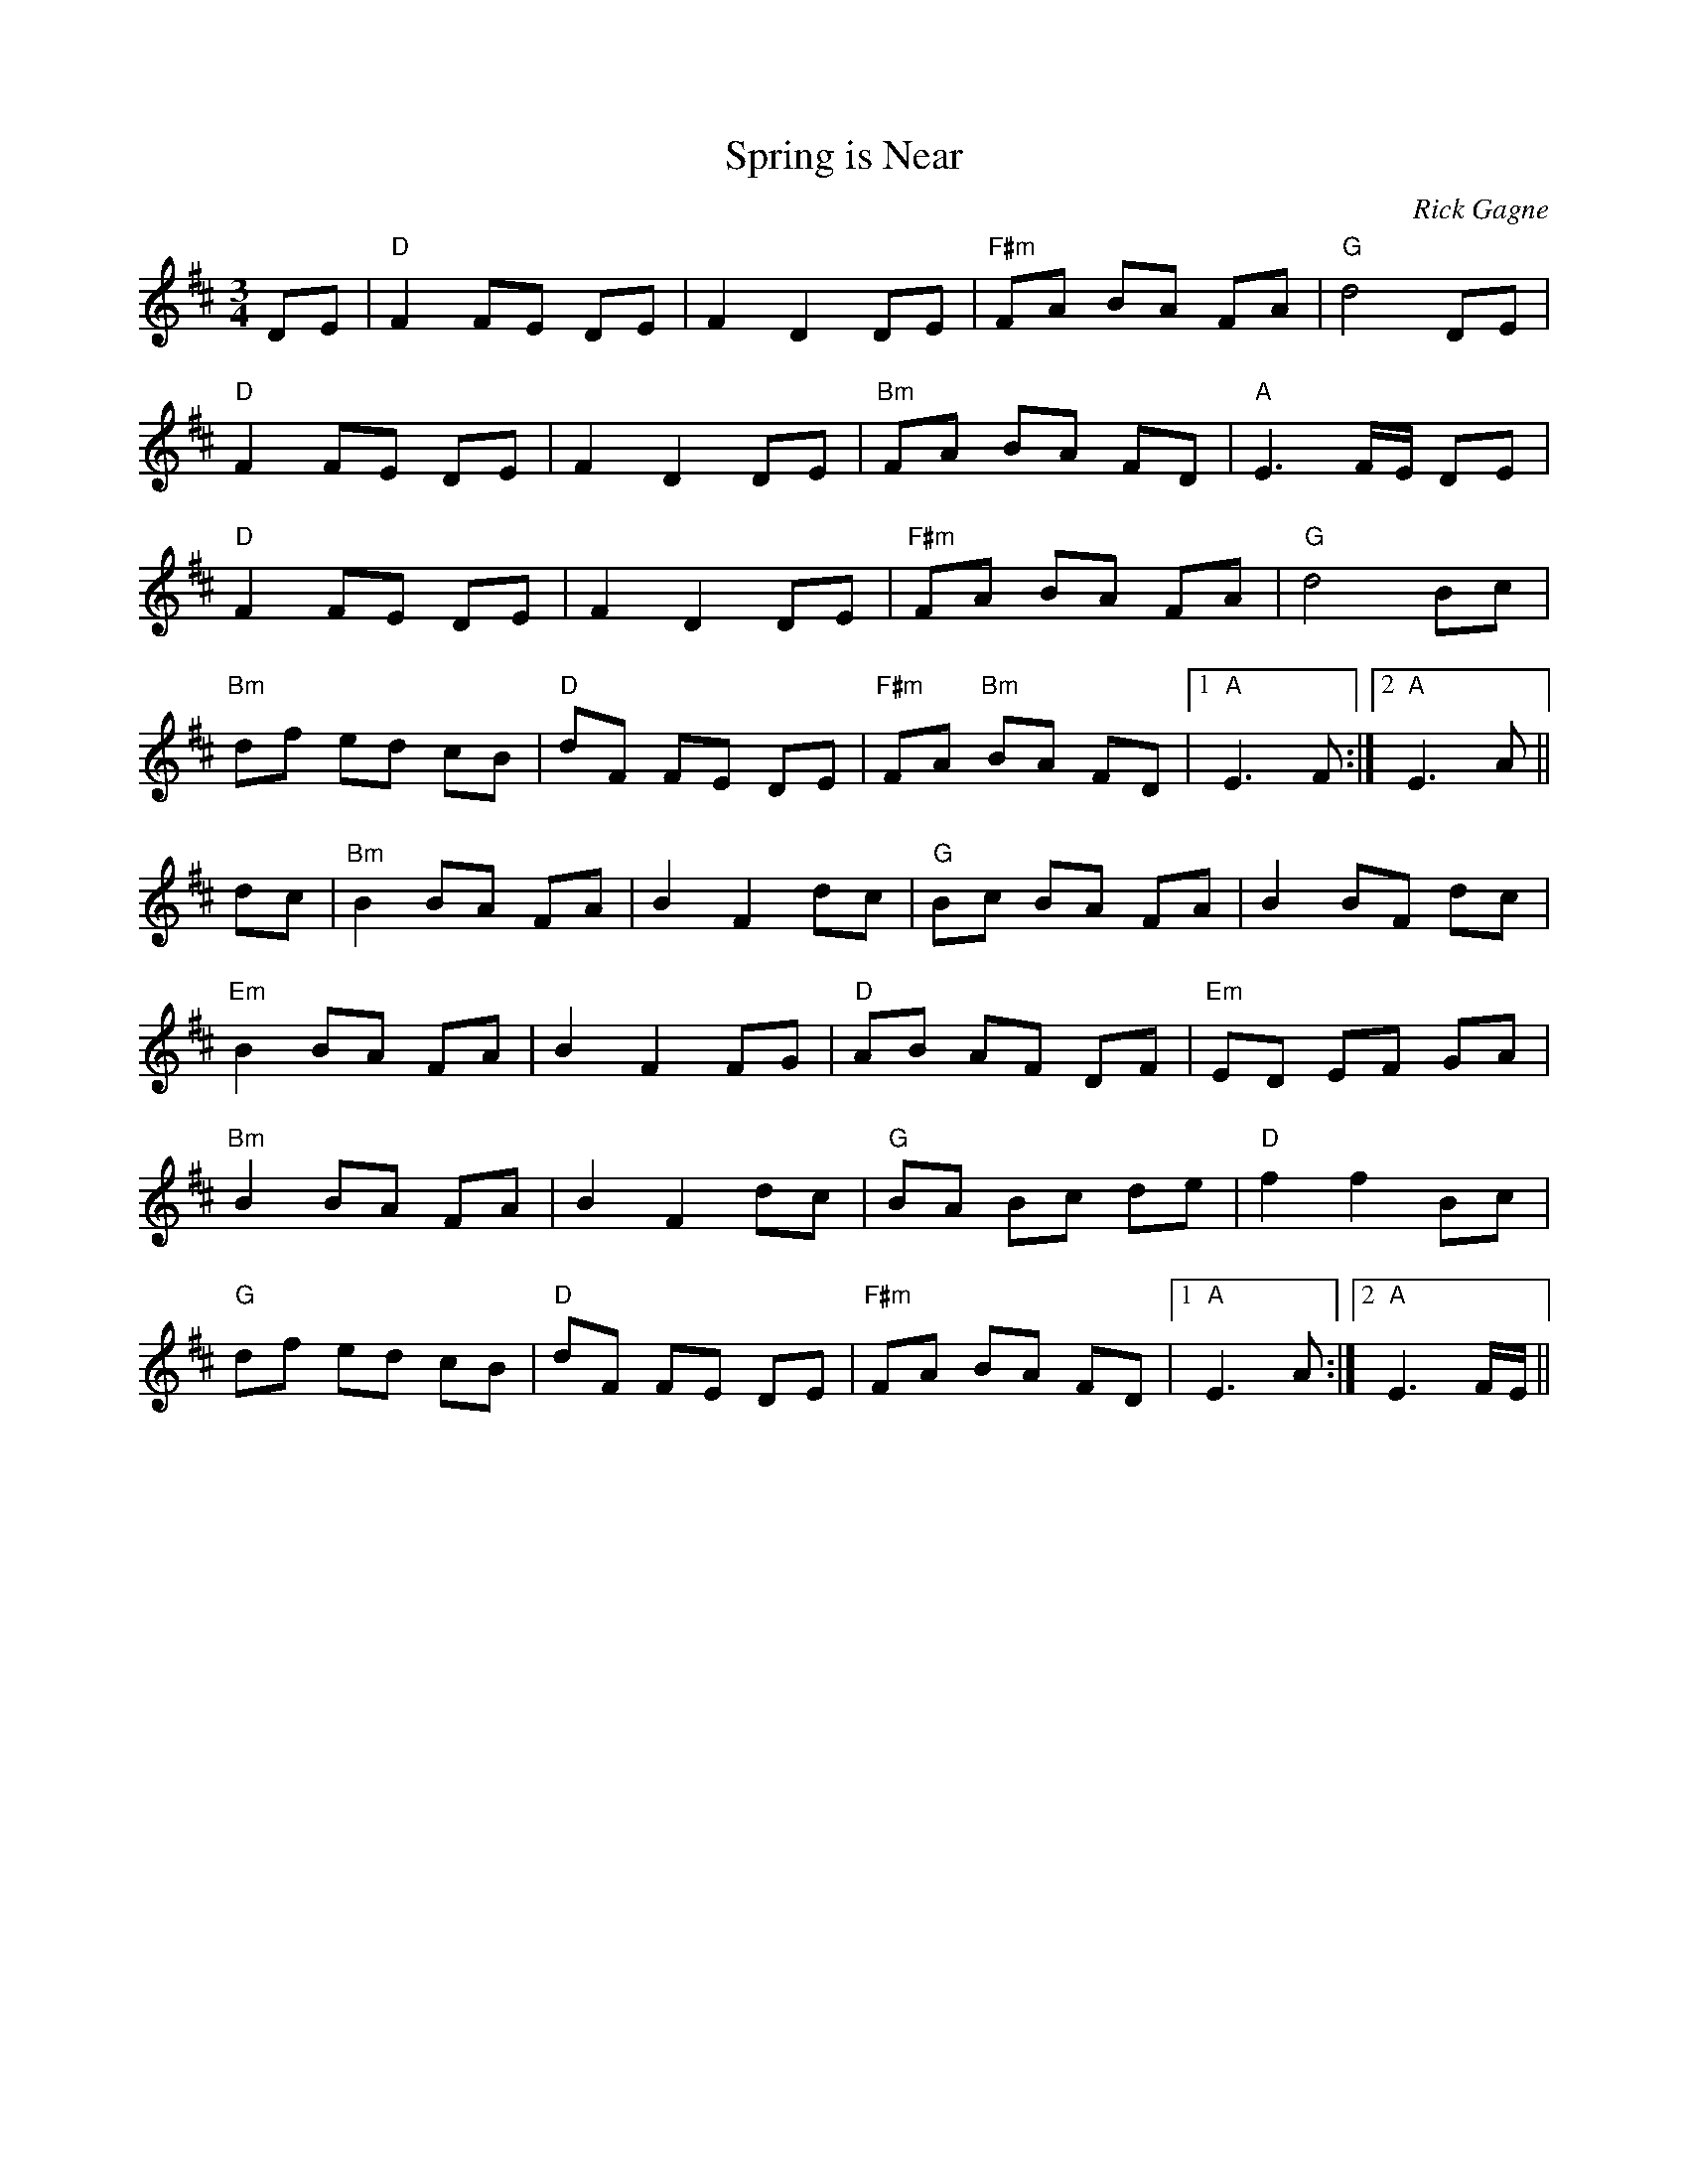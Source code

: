 X:1
T: Spring is Near
R: waltz
C: Rick Gagne
N: 1998 on whistle
M: 3/4
K: D
DE | "D"F2 FE DE | F2 D2 DE | "F#m"FA BA FA | "G"d4 DE |
"D"F2 FE DE | F2 D2 DE | "Bm"FA BA FD | "A"E3F/E/ DE |
"D"F2 FE DE | F2 D2 DE | "F#m"FA BA FA | "G"d4 Bc |
"Bm"df ed cB | "D"dF FE DE | "F#m"FA "Bm"BA FD |1 "A"E3F :|2 "A"E3A ||
dc | "Bm"B2 BA FA | B2 F2 dc | "G"Bc BA FA | B2 BF dc |
"Em"B2 BA FA | B2 F2 FG | "D"AB AF DF | "Em"ED EF GA |
"Bm"B2 BA FA | B2 F2 dc | "G"BA Bc de | "D"f2 f2 Bc |
"G"df ed cB | "D"dF FE DE | "F#m"FA BA FD |1 "A"E3A  :|2 "A"E3F/E/ ||
